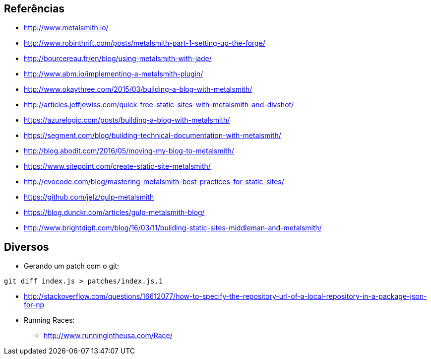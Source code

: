 == Referências

* http://www.metalsmith.io/
* http://www.robinthrift.com/posts/metalsmith-part-1-setting-up-the-forge/
* http://bourcereau.fr/en/blog/using-metalsmith-with-jade/
* http://www.abm.io/implementing-a-metalsmith-plugin/
* http://www.okaythree.com/2015/03/building-a-blog-with-metalsmith/
* http://articles.jeffjewiss.com/quick-free-static-sites-with-metalsmith-and-divshot/
* https://azurelogic.com/posts/building-a-blog-with-metalsmith/
* https://segment.com/blog/building-technical-documentation-with-metalsmith/
* http://blog.abodit.com/2016/05/moving-my-blog-to-metalsmith/
* https://www.sitepoint.com/create-static-site-metalsmith/
* http://evocode.com/blog/mastering-metalsmith-best-practices-for-static-sites/
* https://github.com/jelz/gulp-metalsmith
* https://blog.dunckr.com/articles/gulp-metalsmith-blog/
* http://www.brightdigit.com/blog/16/03/11/building-static-sites-middleman-and-metalsmith/

== Diversos

*  Gerando um patch com o git:
[source,bash]
----
git diff index.js > patches/index.js.1
----
* http://stackoverflow.com/questions/16612077/how-to-specify-the-repository-url-of-a-local-repository-in-a-package-json-for-np

* Running Races:
** http://www.runningintheusa.com/Race/
